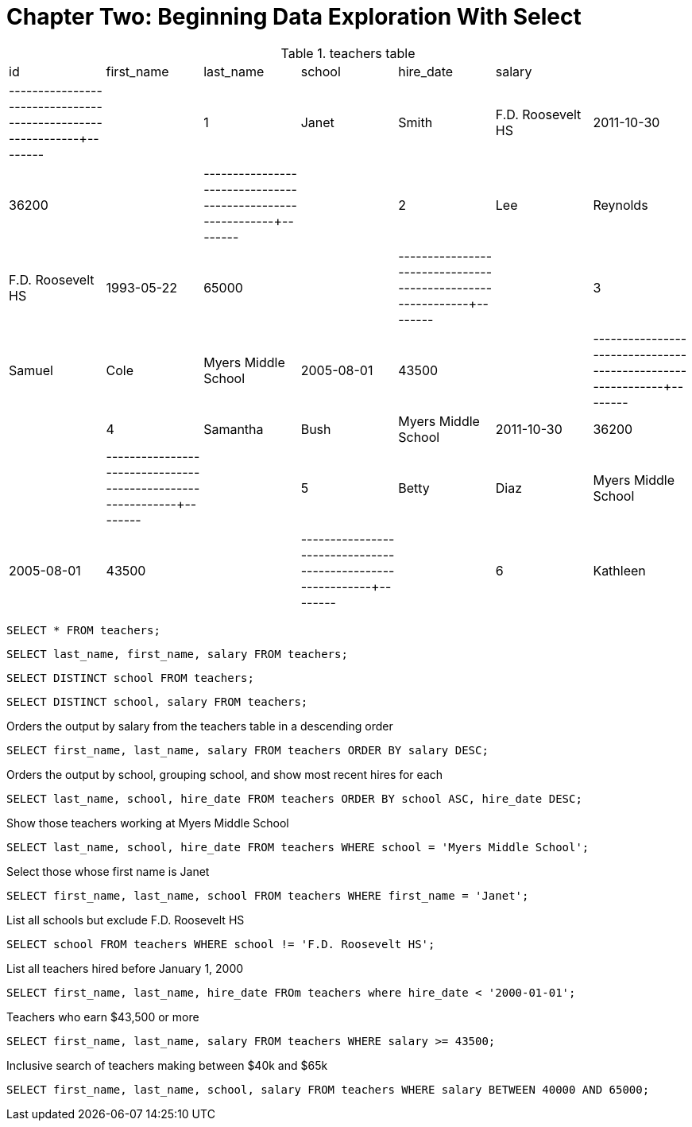 = Chapter Two: Beginning Data Exploration With Select

.teachers table
|====
| id | first_name | last_name |        school       | hire_date  | salary |
|----+------------+-----------+---------------------+------------+--------|
| 1  | Janet      | Smith     | F.D. Roosevelt HS   | 2011-10-30 | 36200  |
|----+------------+-----------+---------------------+------------+--------|
| 2  | Lee        | Reynolds  | F.D. Roosevelt HS   | 1993-05-22 | 65000  |
|----+------------+-----------+---------------------+------------+--------|
| 3  | Samuel     | Cole      | Myers Middle School | 2005-08-01 | 43500  |
|----+------------+-----------+---------------------+------------+--------|
| 4  | Samantha   | Bush      | Myers Middle School | 2011-10-30 | 36200  |
|----+------------+-----------+---------------------+------------+--------|
| 5  | Betty      | Diaz      | Myers Middle School | 2005-08-01 | 43500  |
|----+------------+-----------+---------------------+------------+--------|
| 6  | Kathleen   | Roush     | F.D. Roosevelt HS   | 2010-10-22 | 38500  |
|====

`SELECT * FROM teachers;`

`SELECT last_name, first_name, salary FROM teachers;`

`SELECT DISTINCT school FROM teachers;`

`SELECT DISTINCT school, salary FROM teachers;`

Orders the output by salary from the teachers table in a descending order

`SELECT first_name, last_name, salary FROM teachers ORDER BY salary DESC;`

Orders the output by school, grouping school, and show most recent hires for each

`SELECT last_name, school, hire_date FROM teachers ORDER BY school ASC, hire_date DESC;`

Show those teachers  working at Myers Middle School

`SELECT last_name, school, hire_date FROM teachers WHERE school = 'Myers Middle School';`

Select those whose first name is Janet

`SELECT first_name, last_name, school FROM teachers WHERE first_name = 'Janet';`

List all schools but exclude F.D. Roosevelt HS

`SELECT school FROM teachers WHERE school != 'F.D. Roosevelt HS';`

List all teachers hired before January 1, 2000

`SELECT first_name, last_name, hire_date FROm teachers where hire_date < '2000-01-01';`

Teachers who earn $43,500 or more

`SELECT first_name, last_name, salary FROM teachers WHERE salary >= 43500;`

Inclusive search of teachers making between $40k and $65k

`SELECT first_name, last_name, school, salary FROM teachers WHERE salary BETWEEN 40000 AND 65000;`


